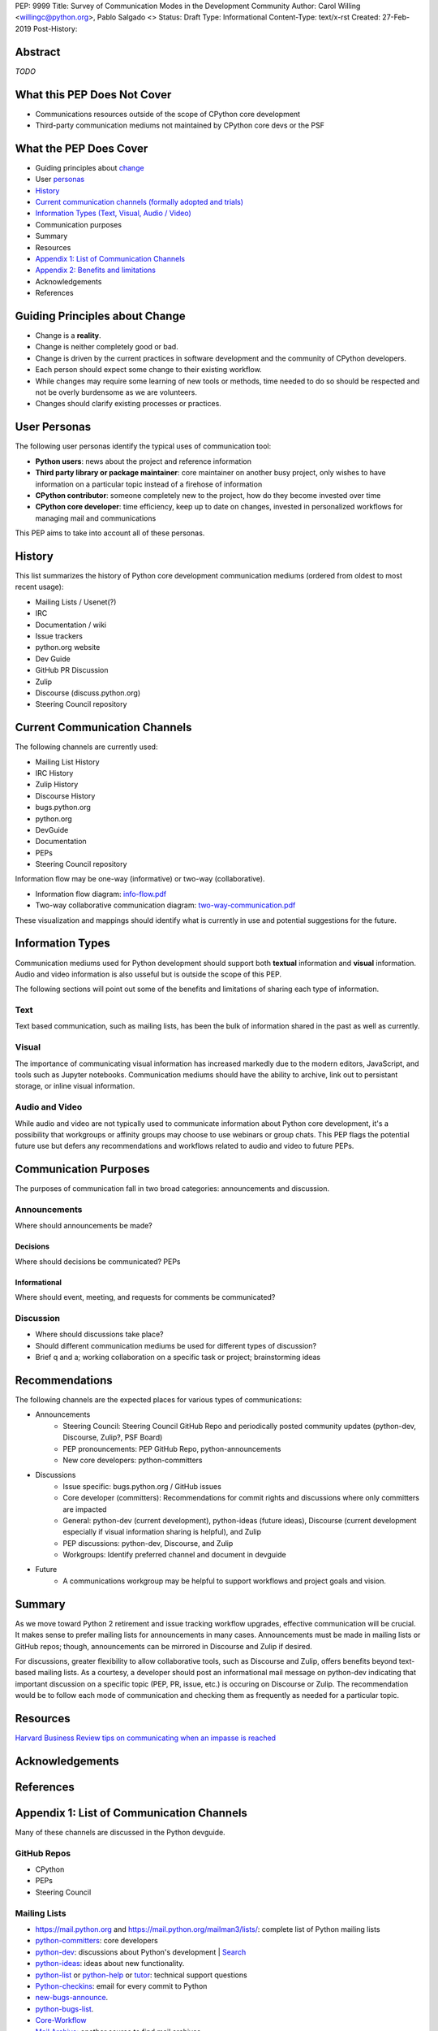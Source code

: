 PEP: 9999
Title: Survey of Communication Modes in the Development Community
Author: Carol Willing <willingc@python.org>, Pablo Salgado <>
Status: Draft
Type: Informational
Content-Type: text/x-rst
Created: 27-Feb-2019
Post-History:


Abstract
========

*TODO*

What this PEP Does Not Cover
============================

- Communications resources outside of the scope of CPython core development
- Third-party communication mediums not maintained by CPython core devs or
  the PSF

What the PEP Does Cover
=======================

- Guiding principles about `change`_
- User `personas`_
- `History`_
- `Current communication channels (formally adopted and trials) <current>`_
- `Information Types (Text, Visual, Audio / Video) <infotypes>`_
- Communication purposes
- Summary

- Resources
- `Appendix 1: List of Communication Channels <app1>`_
- `Appendix 2: Benefits and limitations <app2>`_
- Acknowledgements
- References

.. _change:

Guiding Principles about Change
===============================

- Change is a **reality**.
- Change is neither completely good or bad.
- Change is driven by the current practices in software development and the
  community of CPython developers.
- Each person should expect some change to their existing workflow.
- While changes may require some learning of new tools or methods,
  time needed to do so should be respected and not be overly
  burdensome as we are volunteers.
- Changes should clarify existing processes or practices.

.. _personas:

User Personas
=============

The following user personas identify the typical uses of communication
tool:

- **Python users**: news about the project and reference information
- **Third party library or package maintainer**: core maintainer on another
  busy project, only wishes to have information on a particular topic instead
  of a firehose of information
- **CPython contributor**: someone completely new to the project, how do they
  become invested over time
- **CPython core developer**: time efficiency, keep up to date on changes,
  invested in personalized workflows for managing mail and communications

This PEP aims to take into account all of these personas.

History
=======

This list summarizes the history of Python core development
communication mediums (ordered from oldest to most recent usage):

- Mailing Lists / Usenet(?)
- IRC
- Documentation / wiki
- Issue trackers
- python.org website
- Dev Guide
- GitHub PR Discussion
- Zulip
- Discourse (discuss.python.org)
- Steering Council repository

.. _current:

Current Communication Channels
==============================

The following channels are currently used:

- Mailing List History
- IRC History
- Zulip History
- Discourse History
- bugs.python.org
- python.org
- DevGuide
- Documentation
- PEPs
- Steering Council repository

Information flow may be one-way (informative) or two-way (collaborative).

- Information flow diagram: `info-flow.pdf <https://github.com/willingc/pep-communication/blob/master/info-flow.pdf>`_
- Two-way collaborative communication diagram: `two-way-communication.pdf <https://github.com/willingc/pep-communication/blob/master/two-way-communication.pdf>`_

These visualization and mappings should identify what is currently in use and
potential suggestions for the future.

.. _infotypes:

Information Types
=================

Communication mediums used for Python development should support
both **textual** information and **visual** information. Audio and video
information is also usseful but is outside the scope of this PEP.

The following sections will point out some of the benefits and
limitations of sharing each type of information.

Text
----

Text based communication, such as mailing lists, has been the bulk of
information shared in the past as well as currently.

Visual
------

The importance of communicating visual information has increased markedly
due to the modern editors, JavaScript, and tools such as Jupyter notebooks.
Communication mediums should have the ability to archive, link out to
persistant storage, or inline visual information.

Audio and Video
---------------

While audio and video are not typically used to communicate information about
Python core development, it's a possibility that workgroups or affinity groups
may choose to use webinars or group chats. This PEP flags the potential future
use but defers any recommendations and workflows related to audio and video
to future PEPs.

Communication Purposes
======================

The purposes of communication fall in two broad categories: announcements and
discussion.

Announcements
-------------

Where should announcements be made?

Decisions
~~~~~~~~~

Where should decisions be communicated? PEPs

Informational
~~~~~~~~~~~~~

Where should event, meeting, and requests for comments be communicated?

Discussion
----------

- Where should discussions take place?
- Should different communication mediums be used for different types of
  discussion?
- Brief q and a; working collaboration on a specific task or project;
  brainstorming ideas

Recommendations
===============

The following channels are the expected places for various types of
communications:

- Announcements
    - Steering Council: Steering Council GitHub Repo and periodically posted
      community updates (python-dev, Discourse, Zulip?, PSF Board)
    - PEP pronouncements: PEP GitHub Repo, python-announcements
    - New core developers: python-committers

- Discussions
    - Issue specific: bugs.python.org / GitHub issues
    - Core developer (committers): Recommendations for commit rights and
      discussions where only committers are impacted
    - General: python-dev (current development), python-ideas (future ideas),
      Discourse (current development especially if visual information sharing
      is helpful), and Zulip
    - PEP discussions: python-dev, Discourse, and Zulip
    - Workgroups: Identify preferred channel and document in devguide

- Future
    - A communications workgroup may be helpful to support workflows and
      project goals and vision.

Summary
=======

As we move toward Python 2 retirement and issue tracking workflow upgrades,
effective communication will be crucial. It makes sense to prefer mailing lists
for announcements in many cases. Announcements must be made in mailing lists
or GitHub repos; though, announcements can be mirrored in Discourse and Zulip
if desired.

For discussions, greater flexibility to allow collaborative tools,
such as Discourse and Zulip, offers benefits beyond text-based mailing lists.
As a courtesy, a developer should post an informational mail message on
python-dev indicating that important discussion on a specific topic (PEP, PR,
issue, etc.) is occuring on Discourse or Zulip. The recommendation would be
to follow each mode of communication and checking them as frequently as
needed for a particular topic.

Resources
=========

`Harvard Business Review tips on communicating when an impasse is reached <https://hbr.org/2019/05/when-youve-reached-an-impasse-in-your-meeting>`_

Acknowledgements
================

References
==========

.. _app1:

Appendix 1: List of Communication Channels
==========================================

Many of these channels are discussed in the Python devguide.

GitHub Repos
------------

- CPython
- PEPs
- Steering Council

Mailing Lists
-------------

- https://mail.python.org and https://mail.python.org/mailman3/lists/: complete list of Python mailing lists
- python-committers_: core developers
- python-dev_: discussions about Python's development | `Search <https://www.mail-archive.com/python-dev@python.org/>`_
- python-ideas_: ideas about new functionality.
- python-list_ or python-help_ or `tutor`_: technical support questions
- Python-checkins_: email for every commit to Python
- new-bugs-announce_.
- python-bugs-list_.
- `Core-Workflow <https://mail.python.org/mm3/mailman3/lists/core-workflow.python.org/>`_
- `Mail Archive <https://www.mail-archive.com/python-dev@python.org/>`_: another source to find mail archives
- Search via Google `site:mail.python.org the_search_term`

.. _new-bugs-announce: https://mail.python.org/mailman/listinfo/new-bugs-announce
.. _python-bugs-list: https://mail.python.org/mailman/listinfo/python-bugs-list
.. _python-checkins: https://mail.python.org/mailman/listinfo/python-checkins
.. _python-committers: https://mail.python.org/mailman/listinfo/python-committers
.. _python-dev: https://mail.python.org/mailman/listinfo/python-dev
.. _python-help: https://mail.python.org/mailman/listinfo/python-help
.. _python-ideas: https://mail.python.org/mailman/listinfo/python-ideas
.. _python-list: https://mail.python.org/mailman/listinfo/python-list
.. _tutor: https://mail.python.org/mailman/listinfo/tutor
.. _StackOverflow: https://stackoverflow.com/
.. _Freenode: http://freenode.net/

Additional Discussion Channels
------------------------------

- https://bugs.python.org: issue tracker
- `Discourse <https://discuss.python.org>`_: discuss development and dev community
- `zulipchat <https://python.zulipchat.com>`_: discuss the development of Python only.
- IRC: ``#python-dev`` channel on ``irc.freenode.net``
- Blogs: http://planetpython.org/

.. _app2:

Appendix 2: Benefits and Limitations
====================================

Mailing Lists
-------------

Limitations
~~~~~~~~~~~

- subtle bias towards a "long-term investment" persona: when joining a mailing
  list, it's very difficult to join a discussion already-in-progress. The only
  people who get the privilege of replying to a post are the people who
  subscribed before the post was made.
- firehose of information can overwhelm new contributors and potentially
  discourage them away from the project

IRC
---

bugs.python.org
---------------


Discourse
---------

Usage statistics: Discourse (discuss.python.org)
`Site statistics <https://discuss.python.org/about>`_


Zulip
-----


GitHub
------
PRs and issues (future-TBD)

python.org
----------

devguide
--------

documentation
-------------

PEPs
----

Copyright
=========

This document has been placed in the public domain.


..
   Local Variables:
   mode: indented-text
   indent-tabs-mode: nil
   sentence-end-double-space: t
   fill-column: 70
   coding: utf-8
   End:

